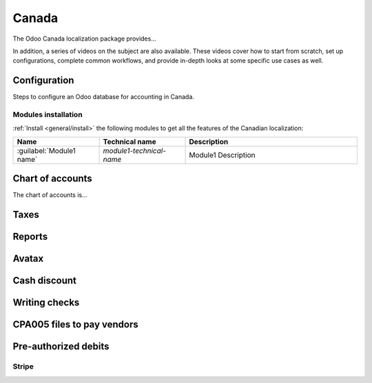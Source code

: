 ======
Canada
======

The Odoo Canada localization package provides...

In addition, a series of videos on the subject are also available. These videos cover how to start
from scratch, set up configurations, complete common workflows, and provide in-depth looks at some
specific use cases as well.

.. seealso::
   `Smart Tutorial - Canada Localization <#>`_

Configuration
=============

Steps to configure an Odoo database for accounting in Canada.

Modules installation
--------------------

.. If there is only one module to install, the Modules installation section is uneccesary and can just be stated in Configuration.

:ref:`Install <general/install>` the following modules to get all the features of the Canadian
localization:

.. list-table::
   :header-rows: 1
   :widths: 25 25 50

   * - Name
     - Technical name
     - Description
   * - :guilabel:`Module1 name`
     - `module1-technical-name`
     - Module1 Description

Chart of accounts
=================

The chart of accounts is...

.. seealso::
   :doc:`../accounting/get_started/chart_of_accounts`

Taxes
=====

Reports
=======

Avatax
======

Cash discount
=============

Writing checks
==============

CPA005 files to pay vendors
===========================

Pre-authorized debits
=====================

Stripe
------
